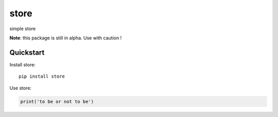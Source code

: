 =============================
store
=============================

simple store

**Note**: this package is still in alpha. Use with caution !


Quickstart
----------

Install store::

    pip install store


Use store:

.. code-block:: python

    print('to be or not to be')


